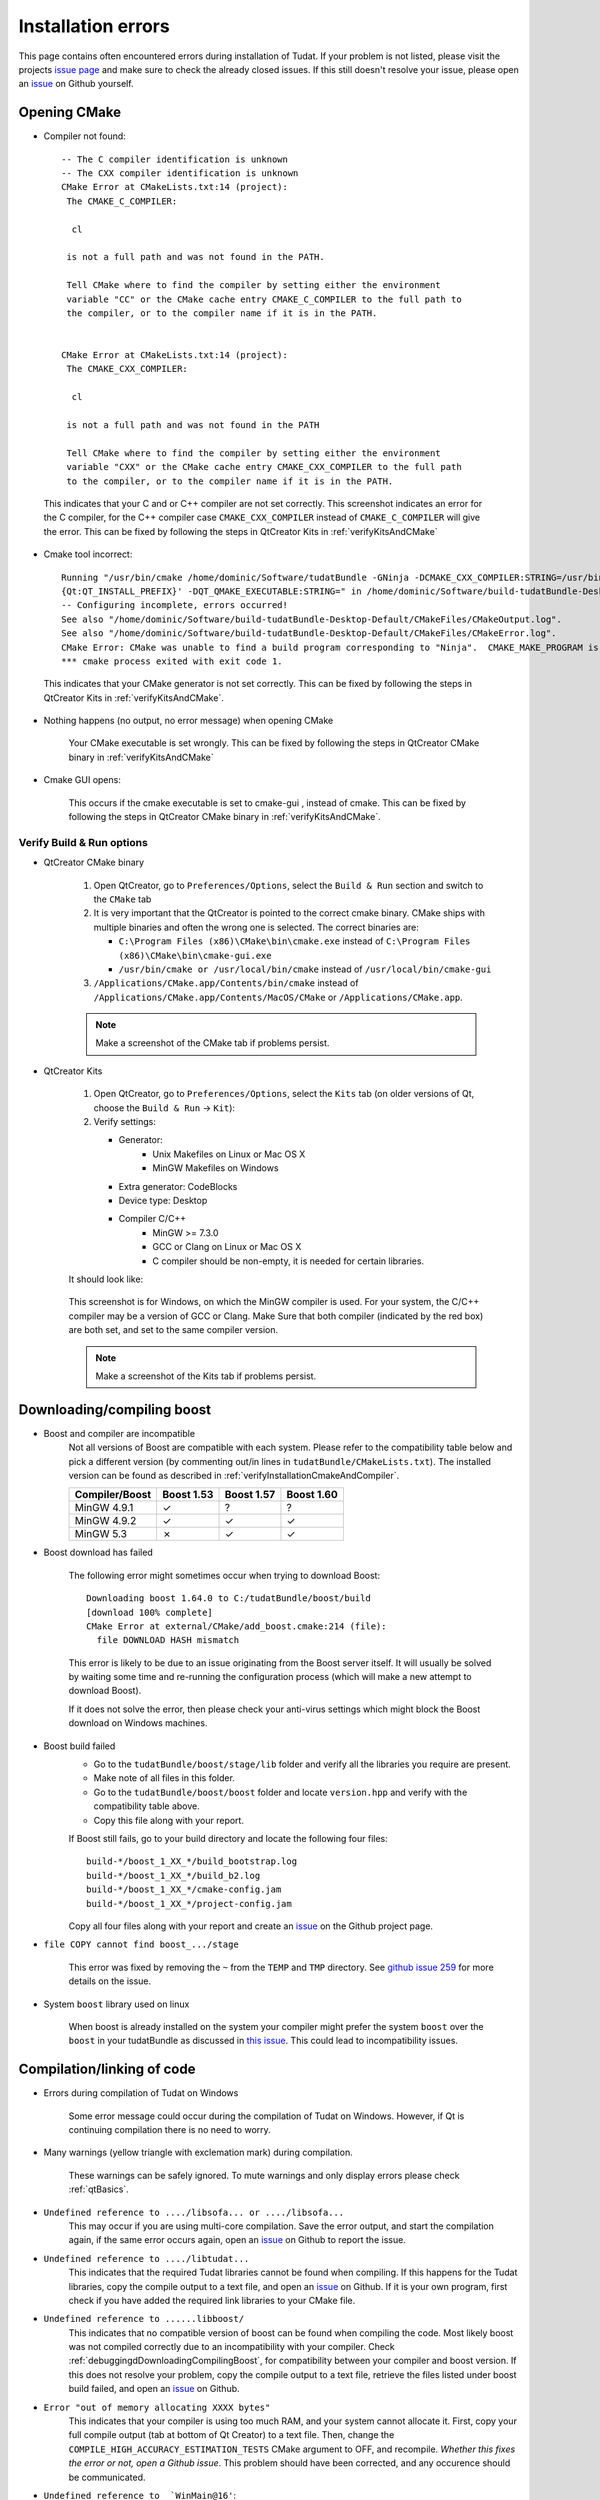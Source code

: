 .. _debuggingOpeningCMake:

Installation errors
===================

This page contains often encountered errors during installation of Tudat. If your problem is not listed, please visit the projects `issue page <https://github.com/Tudat/tudat/issues>`_ and make sure to check the already closed issues. If this still doesn't resolve your issue, please open an `issue <https://github.com/Tudat/tudat/issues/new>`_ on Github yourself.

Opening CMake
~~~~~~~~~~~~~

- Compiler not found::

      -- The C compiler identification is unknown
      -- The CXX compiler identification is unknown
      CMake Error at CMakeLists.txt:14 (project):
       The CMAKE_C_COMPILER:

        cl

       is not a full path and was not found in the PATH.

       Tell CMake where to find the compiler by setting either the environment
       variable "CC" or the CMake cache entry CMAKE_C_COMPILER to the full path to
       the compiler, or to the compiler name if it is in the PATH. 


      CMake Error at CMakeLists.txt:14 (project):
       The CMAKE_CXX_COMPILER:
   
        cl

       is not a full path and was not found in the PATH

       Tell CMake where to find the compiler by setting either the environment
       variable "CXX" or the CMake cache entry CMAKE_CXX_COMPILER to the full path
       to the compiler, or to the compiler name if it is in the PATH. 
   
 This indicates that your C and or C++ compiler are not set correctly. This screenshot indicates an error for the C compiler, for the C++ compiler case :literal:`CMAKE_CXX_COMPILER` instead of :literal:`CMAKE_C_COMPILER` will give the error. This can be fixed by following the steps in QtCreator Kits in :ref:`verifyKitsAndCMake` 
   
- Cmake tool incorrect::

    Running "/usr/bin/cmake /home/dominic/Software/tudatBundle -GNinja -DCMAKE_CXX_COMPILER:STRING=/usr/bin/clang++ -DCMAKE_C_COMPILER:STRING=/usr/bin/clang '-DCMAKE_PREFIX_PATH:STRING=%  ]
    {Qt:QT_INSTALL_PREFIX}' -DQT_QMAKE_EXECUTABLE:STRING=" in /home/dominic/Software/build-tudatBundle-Desktop-Default.
    -- Configuring incomplete, errors occurred!
    See also "/home/dominic/Software/build-tudatBundle-Desktop-Default/CMakeFiles/CMakeOutput.log".
    See also "/home/dominic/Software/build-tudatBundle-Desktop-Default/CMakeFiles/CMakeError.log".
    CMake Error: CMake was unable to find a build program corresponding to "Ninja".  CMAKE_MAKE_PROGRAM is not set.  You probably need to select a different build tool.   
    *** cmake process exited with exit code 1.

 This indicates that your CMake generator is not set correctly. This can be fixed by following the steps in QtCreator Kits in :ref:`verifyKitsAndCMake`. 

- Nothing happens (no output, no error message) when opening CMake

   Your CMake executable is set wrongly. This can be fixed by following the steps in QtCreator CMake binary in :ref:`verifyKitsAndCMake` 

- Cmake GUI opens:

   .. figure:: images/cmakeGui.png

   This occurs if the cmake executable is set to cmake-gui , instead of cmake. This can be fixed by following the steps in QtCreator CMake binary in :ref:`verifyKitsAndCMake`. 

.. _verifyKitsAndCMake:

Verify Build & Run options
**************************

- QtCreator CMake binary

   1. Open QtCreator, go to ``Preferences/Options``, select the ``Build & Run`` section and switch to the ``CMake`` tab
   2. It is very important that the QtCreator is pointed to the correct cmake binary. CMake ships with multiple binaries and often the wrong one is selected. The correct binaries are:

      - ``C:\Program Files (x86)\CMake\bin\cmake.exe`` instead of ``C:\Program Files (x86)\CMake\bin\cmake-gui.exe``
      - ``/usr/bin/cmake or /usr/local/bin/cmake`` instead of ``/usr/local/bin/cmake-gui``

   3. ``/Applications/CMake.app/Contents/bin/cmake`` instead of ``/Applications/CMake.app/Contents/MacOS/CMake`` or ``/Applications/CMake.app``.

   .. note:: Make a screenshot of the CMake tab if problems persist.

- QtCreator Kits

   1. Open QtCreator, go to ``Preferences/Options``, select the ``Kits`` tab (on older versions of Qt, choose the ``Build & Run`` -> ``Kit``):
   2. Verify settings:

      - Generator:
         - Unix Makefiles on Linux or Mac OS X
         - MinGW Makefiles on Windows
      - Extra generator: CodeBlocks
      - Device type: Desktop
      - Compiler C/C++
         - MinGW >= 7.3.0 
         - GCC or Clang on Linux or Mac OS X
         - C compiler should be non-empty, it is needed for certain libraries.

   It should look like:

   .. figure:: images/compilerCheck.png

   This screenshot is for Windows, on which the MinGW compiler is used. For your system, the C/C++ compiler may be a version of GCC or Clang. Make Sure that both compiler (indicated by the red box) are both set, and set to the same compiler version.


   .. note:: Make a screenshot of the Kits tab if problems persist.


.. _debuggingdDownloadingCompilingBoost:

Downloading/compiling boost
~~~~~~~~~~~~~~~~~~~~~~~~~~~

- Boost and compiler are incompatible
   Not all versions of Boost are compatible with each system. Please refer to the compatibility table below and pick a different version (by commenting out/in lines in ``tudatBundle/CMakeLists.txt``). The installed version can be found as described in :ref:`verifyInstallationCmakeAndCompiler`. 

   +------------------+--------------+--------------+--------------+
   |**Compiler/Boost**|**Boost 1.53**|**Boost 1.57**|**Boost 1.60**|
   +------------------+--------------+--------------+--------------+
   |MinGW 4.9.1       |      ✓       |       ?      |        ?     |
   +------------------+--------------+--------------+--------------+
   |MinGW 4.9.2       |      ✓       |       ✓      |        ✓     |
   +------------------+--------------+--------------+--------------+
   |MinGW 5.3         |      ✗       |       ✓      |        ✓     |
   +------------------+--------------+--------------+--------------+


- Boost download has failed

   The following error might sometimes occur when trying to download Boost::

      Downloading boost 1.64.0 to C:/tudatBundle/boost/build
      [download 100% complete]
      CMake Error at external/CMake/add_boost.cmake:214 (file):
        file DOWNLOAD HASH mismatch
         
   This error is likely to be due to an issue originating from the Boost server itself. It will usually be solved by waiting some time and re-running the configuration process (which will make a new attempt to download Boost).
   
   If it does not solve the error, then please check your anti-virus settings which might block the Boost download on Windows machines.

- Boost build failed
   - Go to the ``tudatBundle/boost/stage/lib`` folder and verify all the libraries you require are present.
   - Make note of all files in this folder.
   - Go to the ``tudatBundle/boost/boost`` folder and locate ``version.hpp`` and verify with the compatibility table above.
   - Copy this file along with your report.

   If Boost still fails, go to your build directory and locate the following four files::

      build-*/boost_1_XX_*/build_bootstrap.log
      build-*/boost_1_XX_*/build_b2.log
      build-*/boost_1_XX_*/cmake-config.jam
      build-*/boost_1_XX_*/project-config.jam

   Copy all four files along with your report and create an `issue <https://github.com/Tudat/tudat/issues/new>`_ on the Github project page.


- :literal:`file COPY cannot find boost_.../stage`

   This error was fixed by removing the ``~`` from the ``TEMP`` and ``TMP`` directory. See `github issue 259 <https://github.com/Tudat/tudat/issues/259>`_ for more details on the issue.

- System ``boost`` library used on linux

   When boost is already installed on the system your compiler might prefer the system ``boost`` over the ``boost`` in your tudatBundle as discussed in `this issue <https://github.com/Tudat/tudat/issues/203>`_. This could lead to incompatibility issues. 
   
.. _debuggingCompilationLinkingCode:

Compilation/linking of code
~~~~~~~~~~~~~~~~~~~~~~~~~~~

- Errors during compilation of Tudat on Windows

   Some error message could occur during the compilation of Tudat on Windows. However, if Qt is continuing compilation there is no need to worry.

- Many warnings (yellow triangle with exclemation mark) during compilation.

   These warnings can be safely ignored. To mute warnings and only display errors please check :ref:`qtBasics`.

- ``Undefined reference to ..../libsofa... or ..../libsofa...`` 
   This may occur if you are using multi-core compilation. Save the error output, and start the compilation again, if the same error occurs again, open an `issue <https://github.com/Tudat/tudat/issues/new>`_ on Github to report the issue.

- ``Undefined reference to ..../libtudat...``
   This indicates that the required Tudat libraries cannot be found when compiling. If this happens for the Tudat libraries, copy the compile output to a text file, and open an `issue <https://github.com/Tudat/tudat/issues/new>`_ on Github. If it is your own program, first check if you have added the required link libraries to your CMake file.

- ``Undefined reference to ......libboost/``
   This indicates that no compatible version of boost can be found when compiling the code. Most likely boost was not compiled correctly due to an incompatibility with your compiler. Check :ref:`debuggingdDownloadingCompilingBoost`, for compatibility between your compiler and boost version. If this does not resolve your problem, copy the compile output to a text file, retrieve the files listed under boost build failed, and open an `issue <https://github.com/Tudat/tudat/issues/new>`_ on Github.

- ``Error "out of memory allocating XXXX bytes"``
   This indicates that your compiler is using too much RAM, and your system cannot allocate it. First, copy your full compile output (tab at bottom of Qt Creator) to a text file. Then, change the :literal:`COMPILE_HIGH_ACCURACY_ESTIMATION_TESTS` CMake argument to OFF, and recompile. *Whether this fixes the error or not, open a Github issue*. This problem should have been corrected, and any occurence should be communicated. 

- ``Undefined reference to  `WinMain@16'``::

   Linking CXX executable ..... C:/PROGRA2/Qt/Tools/MINGW41/bin/../lib/gcc/i686-w64-mingw32/4.9.2/../../../../i686-w64-mingw32/lib/../lib/libmingw32.a(lib32_libmingw32_a-crt0_c.o):crt0_c.c:  
   (.text.startup+0x39): undefined reference to `WinMain@16'. 
     
  This error (or something similar) can occur (on Windows) if your compiler is in a directory containing a space (and possibly other non-standard character). Make sure that Qt and your compiler are installed in a directory like ``C:/Qt``, ``C:/mingw``, etc. Avoid the ``C:/Program Files`` directory.

- ``libbacktrace could not find executable to open``
   This error is due to multi-core compilation on Windows. Restarting the compile process fixes the issue (multiple restarts could be required), or compile with a singly thread.

- ``unlink .../libcspice.a: Permission denied``::

   mingw32-make.exe[2]: *** Deleting file 'C:/tudatBundle/cspice/lib/libcspice.a'
   mingw32-make.exe[2]: unlink: C:/tudatBundle/cspice/lib/libcspice.a: Permission denied

  This error may occur on Windows machines due to anti-virus settings blocking the Tudat compilation. You might want to check those settings and modify them, so that your anti-virus does not interfere with the building of Tudat. This should prevent the issue from happening. Please be aware that the modification of your anti-virus settings is your own responsibility.


.. _debuggingFailedUnitTests:

Failed unit tests
~~~~~~~~~~~~~~~~~~
There is a possibility of one or more unit tests failing. Usually, there is no cause for alarm, as this just means that your computer is rounding some variables a bit differently. To be sure, `open an issue on Github <https://github.com/Tudat/tudat/issues/new>`_. In this issue, attach the file ``LastTest.log``, which should be in the ``/Testing/Temporary/`` directory in your build folder. In the issue description and title, note that it concerns failed unit test(s) and mention your operating system. We'll get back to you with a fix for the failure ASAP.

